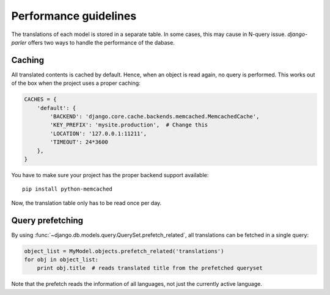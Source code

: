 Performance guidelines
======================

The translations of each model is stored in a separate table.
In some cases, this may cause in N-query issue.
*django-parler* offers two ways to handle the performance of the dabase.

Caching
-------

All translated contents is cached by default.
Hence, when an object is read again, no query is performed.
This works out of the box when the project uses a proper caching:

.. code-block:: python

    CACHES = {
        'default': {
            'BACKEND': 'django.core.cache.backends.memcached.MemcachedCache',
            'KEY_PREFIX': 'mysite.production',  # Change this
            'LOCATION': '127.0.0.1:11211',
            'TIMEOUT': 24*3600
        },
    }

You have to make sure your project has the proper backend support available::

    pip install python-memcached

Now, the translation table only has to be read once per day.

Query prefetching
-----------------

By using :func:`~django.db.models.query.QuerySet.prefetch_related`,
all translations can be fetched in a single query:

.. code-block:: python

    object_list = MyModel.objects.prefetch_related('translations')
    for obj in object_list:
        print obj.title  # reads translated title from the prefetched queryset

Note that the prefetch reads the information of all languages,
not just the currently active language.


